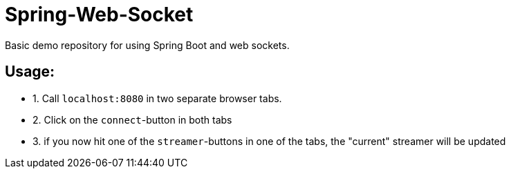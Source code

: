 # Spring-Web-Socket
Basic demo repository for using Spring Boot and web sockets.

## Usage:

* 1. Call `localhost:8080` in two separate browser tabs.
* 2. Click on the `connect`-button in both tabs
* 3. if you now hit one of the `streamer`-buttons in one of the tabs, the "current" streamer will be updated
